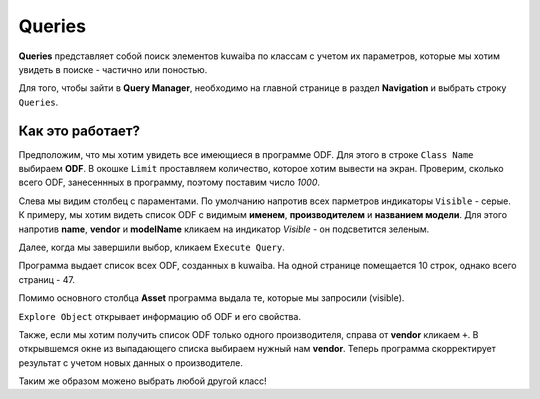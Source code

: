 Queries
++++++++

**Queries** представляет собой поиск элементов kuwaiba по классам с учетом их 
параметров, которые мы хотим увидеть в поиске - частично или поностью.

Для того, чтобы зайти в **Query Manager**, необходимо на главной странице в 
раздел **Navigation** и выбрать строку ``Queries``. 

.. image:: /res/try_on/queries.PNG

Как это работает?
------------------

Предположим, что мы хотим увидеть все имеющиеся в программе ODF. Для этого в 
строке ``Class Name`` выбираем **ODF**. В окошке ``Limit`` проставляем количество,
которое хотим вывести на экран. Проверим, сколько всего ODF, занесеннных в
программу, поэтому поставим число *1000*.

Слева мы видим столбец с параментами. По умолчанию напротив всех парметров 
индикаторы ``Visible`` - серые. К примеру, мы хотим видеть список ODF c видимым
**именем**, **производителем** и **названием модели**. Для этого напротив 
**name**, **vendor** и **modelName** кликаем на индикатор *Visible* - он 
подсветится зеленым.

.. image:: /res/try_on/query_visible.PNG

Далее, когда мы завершили выбор, кликаем ``Execute Query``.

Программа выдает список всех ODF, созданных в kuwaiba. На одной странице 
помещается 10 строк, однако всего страниц - 47. 

Помимо основного столбца **Asset** программа выдала те, которые мы запросили
(visible).

.. image:: /res/try_on/query_result.PNG

``Explore Object`` открывает информацию об ODF и его свойства.

Также, если мы хотим получить список ODF только одного производителя, справа от 
**vendor** кликаем ``+``. В открывшемся окне из выпадающего списка выбираем 
нужный нам **vendor**. Теперь программа скорректирует результат с учетом новых
данных о производителе.

Таким же образом можено выбрать любой другой класс!